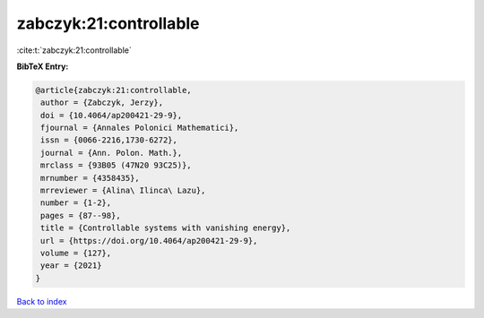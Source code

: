 zabczyk:21:controllable
=======================

:cite:t:`zabczyk:21:controllable`

**BibTeX Entry:**

.. code-block:: bibtex

   @article{zabczyk:21:controllable,
    author = {Zabczyk, Jerzy},
    doi = {10.4064/ap200421-29-9},
    fjournal = {Annales Polonici Mathematici},
    issn = {0066-2216,1730-6272},
    journal = {Ann. Polon. Math.},
    mrclass = {93B05 (47N20 93C25)},
    mrnumber = {4358435},
    mrreviewer = {Alina\ Ilinca\ Lazu},
    number = {1-2},
    pages = {87--98},
    title = {Controllable systems with vanishing energy},
    url = {https://doi.org/10.4064/ap200421-29-9},
    volume = {127},
    year = {2021}
   }

`Back to index <../By-Cite-Keys.rst>`_
